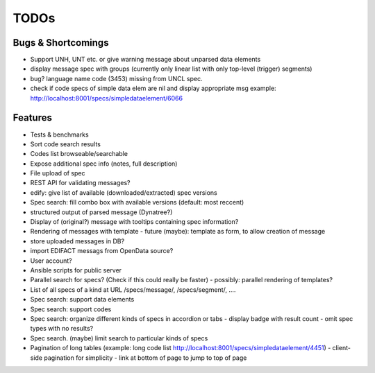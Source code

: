 TODOs
=====

Bugs & Shortcomings
-------------------

- Support UNH, UNT etc. or give warning message about unparsed data elements
- display message spec with groups (currently only linear list with only 
  top-level (trigger) segments)
- bug? language name code (3453) missing from UNCL spec. 
- check if code specs of simple data elem are nil and display appropriate msg
  example: http://localhost:8001/specs/simpledataelement/6066
  

Features
--------

- Tests & benchmarks
- Sort code search results
- Codes list browseable/searchable
- Expose additional spec info (notes, full description)
- File upload of spec
- REST API for validating messages?
- edify: give list of available (downloaded/extracted) spec versions
- Spec search: fill combo box with available versions (default: most reccent)
- structured output of parsed message (Dynatree?)
- Display of (original?) message with tooltips containing spec information?
- Rendering of messages with template
  - future (maybe): template as form, to allow creation of message
- store uploaded messages in DB?
- import EDIFACT messags from OpenData source?
- User account?
- Ansible scripts for public server
- Parallel search for specs? (Check if this could really be faster)
  - possibly: parallel rendering of templates?
- List of all specs of a kind at URL /specs/message/, /specs/segment/, ....
- Spec search: support data elements
- Spec search: support codes
- Spec search: organize different kinds of specs in accordion or tabs
  - display badge with result count
  - omit spec types with no results?
- Spec search. (maybe) limit search to particular kinds of specs
- Pagination of long tables (example: long code list http://localhost:8001/specs/simpledataelement/4451)
  - client-side pagination for simplicity
  - link at bottom of page to jump to top of page



